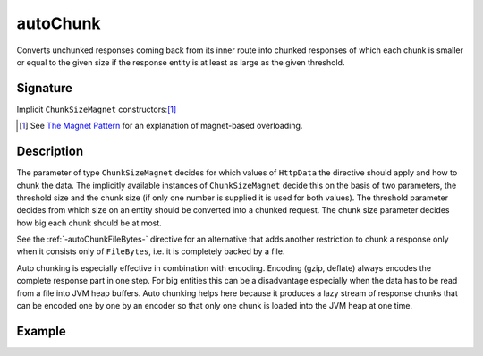 .. _-autoChunk-:

autoChunk
=========

Converts unchunked responses coming back from its inner route into chunked responses of which each chunk
is smaller or equal to the given size if the response entity is at least as large as the given threshold.

Signature
---------

.. includecode:: /../spray-routing/src/main/scala/spray/routing/directives/ChunkingDirectives.scala
   :snippet: autoChunk


Implicit ``ChunkSizeMagnet`` constructors:[1]_

.. includecode:: /../spray-routing/src/main/scala/spray/routing/directives/ChunkingDirectives.scala
   :snippet: fromChunkSize

.. includecode:: /../spray-routing/src/main/scala/spray/routing/directives/ChunkingDirectives.scala
   :snippet: fromThresholdAndChunkSize

.. [1] See `The Magnet Pattern`_ for an explanation of magnet-based overloading.
.. _`The Magnet Pattern`: /blog/2012-12-13-the-magnet-pattern/


Description
-----------

The parameter of type ``ChunkSizeMagnet`` decides for which values of ``HttpData`` the directive should apply and
how to chunk the data. The implicitly available instances of ``ChunkSizeMagnet`` decide this on the basis of two
parameters, the threshold size and the chunk size (if only one number is supplied it is used for both values). The
threshold parameter decides from which size on an entity should be converted into a chunked request. The chunk size
parameter decides how big each chunk should be at most.

See the :ref:`-autoChunkFileBytes-` directive for an alternative that adds another restriction to chunk a response only
when it consists only of ``FileBytes``, i.e. it is completely backed by a file.

Auto chunking is especially effective in combination with encoding. Encoding (gzip, deflate) always encodes the complete
response part in one step. For big entities this can be a disadvantage especially when the data has to be read from a file
into JVM heap buffers. Auto chunking helps here because it produces a lazy stream of response chunks that can be encoded
one by one by an encoder so that only one chunk is loaded into the JVM heap at one time.


Example
-------

.. includecode:: ../code/docs/directives/ChunkingDirectivesExamplesSpec.scala
   :snippet: autoChunk-0
